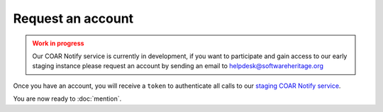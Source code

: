 Request an account
==================

.. admonition:: Work in progress
   :class: warning

   Our COAR Notify service is currently in development, if you want to participate and
   gain access to our early staging instance please request an account by sending an
   email to helpdesk@softwareheritage.org

Once you have an account, you will receive a ``token`` to authenticate all calls to our
`staging COAR Notify service <https://inbox.staging.swh.network>`_.

You are now ready to :doc:`mention`.
